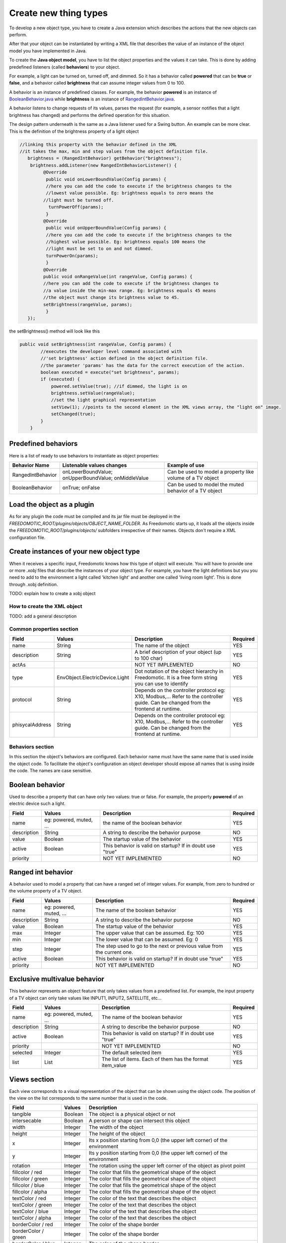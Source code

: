 
Create new thing types
======================

To develop a new object type, you have to create a Java extension which describes the actions that the new objects can perform.

After that your object can be instantiated by writing a XML file that
describes the value of an instance of the object model you have
implemented in Java.

To create the **Java object model**, you have to list the object properties
and the values it can take. This is done by adding
predefined listeners (called **behaviors**) to your object.

For example, a light can be turned on, turned off, and dimmed. So it has a
behavior called **powered** that can be **true** or **false**, and a behavior called
**brightness** that can assume integer values from 0 to 100.

A behavior is an instance of predefined classes. For example, the
behavior **powered** is an instance of
`BooleanBehavior.java <https://github.com/freedomotic/freedomotic/blob/master/framework/freedomotic-model/src/main/java/com/freedomotic/model/object/BooleanBehavior.java>`__
while **brightness** is an instance of 
`RangedIntBehavior.java <https://github.com/freedomotic/freedomotic/blob/master/framework/freedomotic-model/src/main/java/com/freedomotic/model/object/RangedIntBehavior.java>`__.

A behavior listens to change requests of its values, parses the request
(for example, a sensor notifies that a light brightness has changed) and
performs the defined operation for this situation. 

The design pattern underneath is the same as a Java listener used for a Swing button. An
example can be more clear. This is the definition of the brightness
property of a light object

.. code:: java

      //linking this property with the behavior defined in the XML
      //it takes the max, min and step values from the object definition file.
         brightness = (RangedIntBehavior) getBehavior("brightness");
          brightness.addListener(new RangedIntBehaviorListener() {
               @Override
                public void onLowerBoundValue(Config params) {
                //here you can add the code to execute if the brightness changes to the
                //lowest value possible. Eg: brightness equals to zero means the 
               //light must be turned off.
                 turnPowerOff(params); 
                }
               @Override
                public void onUpperBoundValue(Config params) {
                //here you can add the code to execute if the brightness changes to the
                //highest value possible. Eg: brightness equals 100 means the 
                //light must be set to on and not dimmed.
                turnPowerOn(params);
                }
               @Override
               public void onRangeValue(int rangeValue, Config params) {
               //here you can add the code to execute if the brightness changes to 
               //a value inside the min-max range. Eg: brightness equals 45 means 
               //the object must change its brightness value to 45.
               setBrightness(rangeValue, params);
                }
         });

the setBrightness() method will look like this

.. code:: java

        public void setBrightness(int rangeValue, Config params) {
                //executes the developer level command associated with 
                //'set brightness' action defined in the object definition file.
                //the parameter 'params' has the data for the correct execution of the action.
                boolean executed = execute("set brightness", params); 
                if (executed) {
                    powered.setValue(true); //if dimmed, the light is on
                    brightness.setValue(rangeValue);
                    //set the light graphical representation
                    setView(1); //points to the second element in the XML views array, the "light on" image.
                    setChanged(true);
                }
            }

Predefined behaviors
--------------------

Here is a list of ready to use behaviors to instantiate as object
properties:

+---------------------+-------------------------------------------------------+--------------------------------------------------------------+
| Behavior Name       | Listenable values changes                             | Example of use                                               |
+=====================+=======================================================+==============================================================+
| RangedIntBehavior   | onLowerBoundValue; onUpperBoundValue; onMiddleValue   | Can be used to model a property like volume of a TV object   |
+---------------------+-------------------------------------------------------+--------------------------------------------------------------+
| BooleanBehavior     | onTrue; onFalse                                       | Can be used to model the muted behavior of a TV object       |
+---------------------+-------------------------------------------------------+--------------------------------------------------------------+

Load the object as a plugin
---------------------------

As for any plugin the code must be compiled and its jar file must be
deployed in the *FREEDOMOTIC\_ROOT/plugins/objects/OBJECT\_NAME\_FOLDER*.
As Freedomotic starts up, it loads all the objects inside the 
*FREEDOMOTIC\_ROOT/plugins/objects/* subfolders irrespective of their names.
Objects don't require a XML configuration file.

Create instances of your new object type
----------------------------------------

When it receives a specific input, Freedomotic knows how this type of object will execute.
You will have to provide one or more *.xobj* files that describe the instances of your object type.
For example, you have the light definitions but you you need to add to the environment a light called 'kitchen light' and another one called 'living room light'. This is done through .xobj definition. 

TODO: explain how to create a xobj object


How to create the XML object
############################

TODO: add a general description 

Common properties section
#########################

+-------------------+----------------------------------+--------------------------------------------------------------------------------------------------------------------------------------+------------+
| Field             | Values                           | Description                                                                                                                          | Required   |
+===================+==================================+======================================================================================================================================+============+
| name              | String                           | The name of the object                                                                                                               | YES        |
+-------------------+----------------------------------+--------------------------------------------------------------------------------------------------------------------------------------+------------+
| description       | String                           | A brief description of your object (up to 100 char)                                                                                  | YES        |
+-------------------+----------------------------------+--------------------------------------------------------------------------------------------------------------------------------------+------------+
| actAs             |                                  | NOT YET IMPLEMENTED                                                                                                                  | NO         |
+-------------------+----------------------------------+--------------------------------------------------------------------------------------------------------------------------------------+------------+
| type              | EnvObject.ElectricDevice.Light   | Dot notation of the object hierarchy in Freedomotic. It is a free form string you can use to identify                                | YES        |
+-------------------+----------------------------------+--------------------------------------------------------------------------------------------------------------------------------------+------------+
| protocol          | String                           | Depends on the controller protocol eg: X10, Modbus,... Refer to the controller guide. Can be changed from the frontend at runtime.   | YES        |
+-------------------+----------------------------------+--------------------------------------------------------------------------------------------------------------------------------------+------------+
| phisycalAddress   | String                           | Depends on the controller protocol eg: X10, Modbus,... Refer to the controller guide. Can be changed from the frontend at runtime.   | YES        |
+-------------------+----------------------------------+--------------------------------------------------------------------------------------------------------------------------------------+------------+

Behaviors section
#################

In this section the object's behaviors are configured. Each behavior name must have the same name that is used inside the object code. To facilitate the object's configuration an object developer should expose all names that is using inside the code. The names are case sensitive. 

Boolean behavior
----------------

Used to describe a property that can have only two values: true or
false. For example, the property **powered** of an electric device such
a light.

+---------------+---------------------------+-------------------------------------------------------------+------------+
| Field         | Values                    | Description                                                 | Required   |
+===============+===========================+=============================================================+============+
| name          | eg: powered, muted, ...   | the name of the boolean behavior                            | YES        |
+---------------+---------------------------+-------------------------------------------------------------+------------+
| description   | String                    | A string to describe the behavior purpose                   | NO         |
+---------------+---------------------------+-------------------------------------------------------------+------------+
| value         | Boolean                   | The startup value of the behavior                           | YES        |
+---------------+---------------------------+-------------------------------------------------------------+------------+
| active        | Boolean                   | This behavior is valid on startup? If in doubt use "true"   | YES        |
+---------------+---------------------------+-------------------------------------------------------------+------------+
| priority      |                           | NOT YET IMPLEMENTED                                         | NO         |
+---------------+---------------------------+-------------------------------------------------------------+------------+

Ranged int behavior
-------------------

A behavior used to model a property that can have a ranged set of
integer values. For example, from zero to hundred or the volume property of a TV object.

+---------------+---------------------------+---------------------------------------------------------------------------+------------+
| Field         | Values                    | Description                                                               | Required   |
+===============+===========================+===========================================================================+============+
| name          | eg: powered, muted, ...   | The name of the boolean behavior                                          | YES        |
+---------------+---------------------------+---------------------------------------------------------------------------+------------+
| description   | String                    | A string to describe the behavior purpose                                 | NO         |
+---------------+---------------------------+---------------------------------------------------------------------------+------------+
| value         | Boolean                   | The startup value of the behavior                                         | YES        |
+---------------+---------------------------+---------------------------------------------------------------------------+------------+
| max           | Integer                   | The upper value that can be assumed. Eg: 100                              | YES        |
+---------------+---------------------------+---------------------------------------------------------------------------+------------+
| min           | Integer                   | The lower value that can be assumed. Eg: 0                                | YES        |
+---------------+---------------------------+---------------------------------------------------------------------------+------------+
| step          | Integer                   | The step used to go to the next or previous value from the current one.   | YES        |
+---------------+---------------------------+---------------------------------------------------------------------------+------------+
| active        | Boolean                   | This behavior is valid on startup? If in doubt use "true"                 | YES        |
+---------------+---------------------------+---------------------------------------------------------------------------+------------+
| priority      |                           | NOT YET IMPLEMENTED                                                       | NO         |
+---------------+---------------------------+---------------------------------------------------------------------------+------------+

Exclusive multivalue behavior
-----------------------------

This behavior represents an object feature that only takes values from a
predefined list. For example, the input property of a TV object can only take values like INPUT1, INPUT2, SATELLITE, etc...


+---------------+---------------------------+--------------------------------------------------------------+------------+
| Field         | Values                    | Description                                                  | Required   |
+===============+===========================+==============================================================+============+
| name          | eg: powered, muted, ...   | The name of the boolean behavior                             | YES        |
+---------------+---------------------------+--------------------------------------------------------------+------------+
| description   | String                    | A string to describe the behavior purpose                    | NO         |
+---------------+---------------------------+--------------------------------------------------------------+------------+
| active        | Boolean                   | This behavior is valid on startup? If in doubt use "true"    | YES        |
+---------------+---------------------------+--------------------------------------------------------------+------------+
| priority      |                           | NOT YET IMPLEMENTED                                          | NO         |
+---------------+---------------------------+--------------------------------------------------------------+------------+
| selected      | Integer                   | The default selected item                                    | YES        |
+---------------+---------------------------+--------------------------------------------------------------+------------+
| list          | List                      | The list of items. Each of them has the format item\_value   | YES        |
+---------------+---------------------------+--------------------------------------------------------------+------------+

Views section
-------------

Each view corresponds to a visual representation of the object that can
be shown using the object code. The position of the view on the list
corresponds to the same number that is used in the code.

+-----------------------+-----------+--------------------------------------------------------------------------------+
| Field                 | Values    | Description                                                                    |
+=======================+===========+================================================================================+
| tangible              | Boolean   | The object is a physical object or not                                         |
+-----------------------+-----------+--------------------------------------------------------------------------------+
| intersecable          | Boolean   | A person or shape can intersect this object                                    |
+-----------------------+-----------+--------------------------------------------------------------------------------+
| width                 | Integer   | The width of the object                                                        |
+-----------------------+-----------+--------------------------------------------------------------------------------+
| height                | Integer   | The height of the object                                                       |
+-----------------------+-----------+--------------------------------------------------------------------------------+
| x                     | Integer   | Its x position starting from 0,0 (the upper left corner) of the environment    |
+-----------------------+-----------+--------------------------------------------------------------------------------+
| y                     | Integer   | Its y position starting from 0,0 (the upper left corner) of the environment    |
+-----------------------+-----------+--------------------------------------------------------------------------------+
| rotation              | Integer   | The rotation using the upper left corner of the object as pivot point          |
+-----------------------+-----------+--------------------------------------------------------------------------------+
| fillcolor / red       | Integer   | The color that fills the geometrical shape of the object                       |
+-----------------------+-----------+--------------------------------------------------------------------------------+
| fillcolor / green     | Integer   | The color that fills the geometrical shape of the object                       |
+-----------------------+-----------+--------------------------------------------------------------------------------+
| fillcolor / blue      | Integer   | The color that fills the geometrical shape of the object                       |
+-----------------------+-----------+--------------------------------------------------------------------------------+
| fillcolor / alpha     | Integer   | The color that fills the geometrical shape of the object                       |
+-----------------------+-----------+--------------------------------------------------------------------------------+
| textColor / red       | Integer   | The color of the text that describes the object                                |
+-----------------------+-----------+--------------------------------------------------------------------------------+
| textColor / green     | Integer   | The color of the text that describes the object                                |
+-----------------------+-----------+--------------------------------------------------------------------------------+
| textColor / blue      | Integer   | The color of the text that describes the object                                |
+-----------------------+-----------+--------------------------------------------------------------------------------+
| textColor / alpha     | Integer   | The color of the text that describes the object                                |
+-----------------------+-----------+--------------------------------------------------------------------------------+
| borderColor / red     | Integer   | The color of the shape border                                                  |
+-----------------------+-----------+--------------------------------------------------------------------------------+
| borderColor / green   | Integer   | The color of the shape border                                                  |
+-----------------------+-----------+--------------------------------------------------------------------------------+
| borderColor / blue    | Integer   | The color of the shape border                                                  |
+-----------------------+-----------+--------------------------------------------------------------------------------+
| borderColor / alpha   | Integer   | The color of the shape border                                                  |
+-----------------------+-----------+--------------------------------------------------------------------------------+
| shape/npoints         | Integer   | Number of points used to describe the shape                                    |
+-----------------------+-----------+--------------------------------------------------------------------------------+
| shape/xpoints         | Integer   | Ordered list of x coordinates of the points                                    |
+-----------------------+-----------+--------------------------------------------------------------------------------+
| shape/ypoints         | Integer   | Ordered list of y coordinates of the points                                    |
+-----------------------+-----------+--------------------------------------------------------------------------------+
| icon                  | String    | The name of the icon in the resource folder (path can be omitted)              |
+-----------------------+-----------+--------------------------------------------------------------------------------+

Actions section
---------------

The actions represent the tasks that can be performed by an object.
These actions must be associated with the hardware command that
has to be executed when the action is launched. As with the behavior,
the name of each action must match the ones used in the object code.
Also, the command value should match the name of an existing command
(normally a hardware command created by the hardware plugin developer).

+---------+----------+-------------------------------------------------------------+
| Field   | Values   | Description                                                 |
+=========+==========+=============================================================+
| name    | String   | The name of the action already defined in the object code   |
+---------+----------+-------------------------------------------------------------+
| value   | String   | The name of the command                                     |
+---------+----------+-------------------------------------------------------------+

